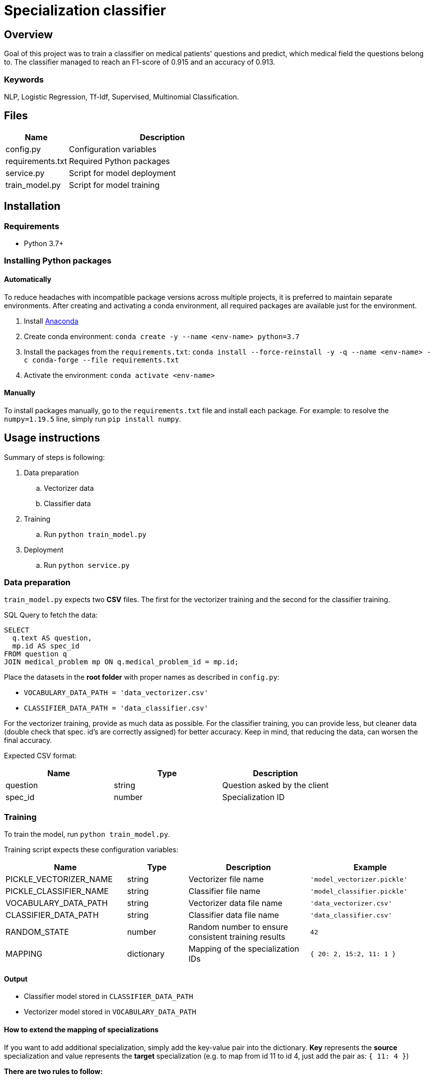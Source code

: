 = Specialization classifier

== Overview

Goal of this project was to train a classifier on medical patients' questions and predict, which medical field the questions belong to. The classifier managed to reach an F1-score of 0.915 and an accuracy of 0.913.

=== Keywords
NLP, Logistic Regression, Tf-Idf, Supervised, Multinomial Classification.


== Files

[cols="1,3"]
|===
| Name | Description

| config.py | Configuration variables
| requirements.txt | Required Python packages
| service.py | Script for model deployment
| train_model.py | Script for model training
|===

== Installation

=== Requirements
- Python 3.7+

=== Installing Python packages

==== Automatically
To reduce headaches with incompatible package versions across multiple projects, it is preferred to maintain separate environments.
After creating and activating a conda environment, all required packages are available just for the environment.

. Install https://docs.anaconda.com/anaconda/install/[Anaconda]
. Create conda environment: `conda create -y --name <env-name> python=3.7`
. Install the packages from the `requirements.txt`: `conda install --force-reinstall -y -q --name <env-name> -c conda-forge --file requirements.txt`
. Activate the environment: `conda activate <env-name>`

==== Manually
To install packages manually, go to the `requirements.txt` file and install each package.
For example: to resolve the `numpy=1.19.5` line, simply run `pip install numpy`.

== Usage instructions

Summary of steps is following:

. Data preparation
.. Vectorizer data
.. Classifier data
. Training
.. Run `python train_model.py`
. Deployment
.. Run `python service.py`

=== Data preparation

`train_model.py` expects two *CSV* files. The first for the vectorizer training and the second for the classifier training.

SQL Query to fetch the data:
....
SELECT
  q.text AS question,
  mp.id AS spec_id
FROM question q
JOIN medical_problem mp ON q.medical_problem_id = mp.id;
....

Place the datasets in the *root folder* with proper names as described in `config.py`:

- `VOCABULARY_DATA_PATH = 'data_vectorizer.csv'`
- `CLASSIFIER_DATA_PATH = 'data_classifier.csv'`

For the vectorizer training, provide as much data as possible.
For the classifier training, you can provide less, but cleaner data (double check that spec. id's are correctly assigned) for better accuracy.
Keep in mind, that reducing the data, can worsen the final accuracy.

Expected CSV format:
[cols="1,1,1"]
|===
| Name | Type | Description

| question | string | Question asked by the client
| spec_id | number | Specialization ID
|===

=== Training

To train the model, run `python train_model.py`.

Training script expects these configuration variables:
[cols="2,1,2,2"]
|===
| Name | Type | Description | Example

| PICKLE_VECTORIZER_NAME | string | Vectorizer file name | `'model_vectorizer.pickle'`
| PICKLE_CLASSIFIER_NAME | string | Classifier file name | `'model_classifier.pickle'`
| VOCABULARY_DATA_PATH | string | Vectorizer data file name | `'data_vectorizer.csv'`
| CLASSIFIER_DATA_PATH | string | Classifier data file name | `'data_classifier.csv'`
| RANDOM_STATE | number | Random number to ensure consistent training results | `42`
| MAPPING | dictionary | Mapping of the specialization IDs | `{ 20: 2, 15:2, 11: 1 }`
|===

==== Output
- Classifier model stored in `CLASSIFIER_DATA_PATH`
- Vectorizer model stored in `VOCABULARY_DATA_PATH`


==== How to extend the mapping of specializations

If you want to add additional specialization, simply add the key-value pair into the dictionary.
*Key* represents the *source* specialization and value represents the *target* specialization
(e.g. to map from id 11 to id 4, just add the pair as: `{ 11: 4 }`)

*There are two rules to follow:*

. Target ID *0 is reserved* for the default/unmapped classes
. *Target IDs must create a sequence* of 1 to N (There can be no skipped numbers from 1 to N).

=== Deployment

To deploy the model, run `python service.py`. This script will deploy the model as a service using the
Flask micro web framework and the Waitress WSGI server.

Host, port, API version and prefix can be configured in the `config.py`.

==== REST API
===== Predictions
[cols="h,5a"]
|===
| URL
| /api/v1/predictions/specialization

| query param
| question: string

| Method
| GET

| Response
|
    200 OK - returns number // ID of predicted specialization

    500 Internal Server Error

| Example
| Request:

 http://localhost:5000/api/v1/predictions/specialization?question='Trápí mě zubní kaz'

Response:

 4

|===

===== Health check
[cols="h,5a"]
|===
| URL
| /api/v1/health-check

| Method
| GET

| Response Status
|
    200 OK

    404 Not Found
|===

== Copyright and licensing information
Copyright (c) 2021 Adam Jankovec

Permission is hereby granted, free of charge, to any person obtaining a copy
of this software and associated documentation files (the "Software"), to deal
in the Software without restriction, including without limitation the rights
to use, copy, modify, merge, publish, distribute, sublicense, and/or sell
copies of the Software, and to permit persons to whom the Software is
furnished to do so, subject to the following conditions:

The above copyright notice and this permission notice shall be included in
all copies or substantial portions of the Software.

THE SOFTWARE IS PROVIDED "AS IS", WITHOUT WARRANTY OF ANY KIND, EXPRESS OR
IMPLIED, INCLUDING BUT NOT LIMITED TO THE WARRANTIES OF MERCHANTABILITY,
FITNESS FOR A PARTICULAR PURPOSE AND NONINFRINGEMENT. IN NO EVENT SHALL THE
AUTHORS OR COPYRIGHT HOLDERS BE LIABLE FOR ANY CLAIM, DAMAGES OR OTHER
LIABILITY, WHETHER IN AN ACTION OF CONTRACT, TORT OR OTHERWISE, ARISING FROM,
OUT OF OR IN CONNECTION WITH THE SOFTWARE OR THE USE OR OTHER DEALINGS IN
THE SOFTWARE.
